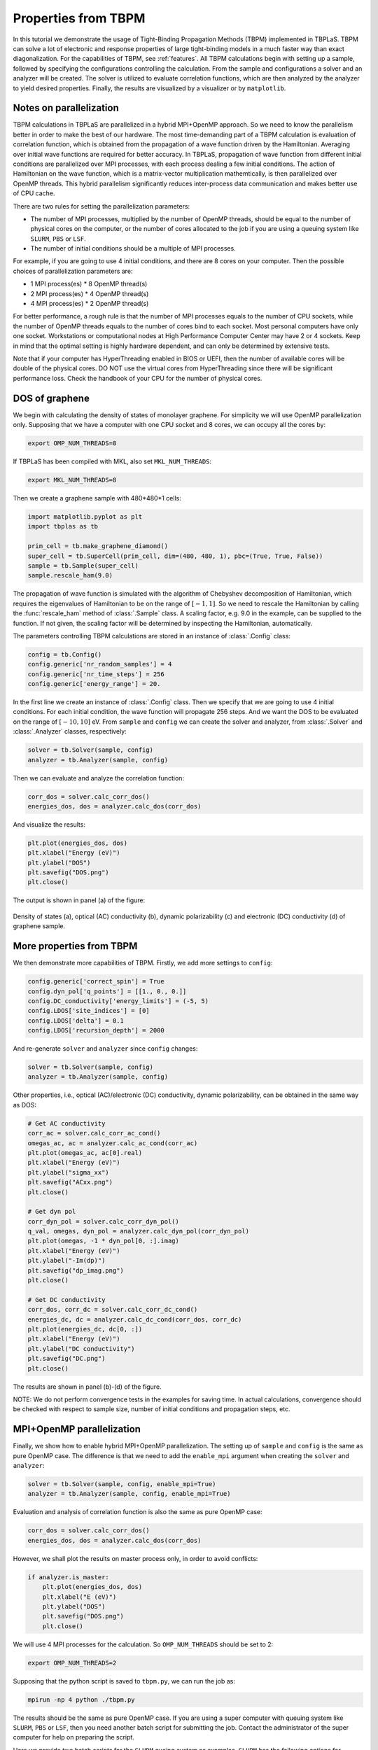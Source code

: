 .. _sample_tbpm:

Properties from TBPM
====================

In this tutorial we demonstrate the usage of Tight-Binding Propagation Methods (TBPM) implemented
in TBPLaS. TBPM can solve a lot of electronic and response properties of large tight-binding models
in a much faster way than exact diagonalization. For the capabilities of TBPM, see :ref:`features`.
All TBPM calculations begin with setting up a sample, followed by specifying the configurations
controlling the calculation. From the sample and configurations a solver and an analyzer will be
created. The solver is utilized to evaluate correlation functions, which are then analyzed by the
analyzer to yield desired properties. Finally, the results are visualized by a visualizer or by
``matplotlib``.

Notes on parallelization
------------------------

TBPM calculations in TBPLaS are parallelized in a hybrid MPI+OpenMP approach. So we need to know
the parallelism better in order to make the best of our hardware. The most time-demanding part of
a TBPM calculation is evaluation of correlation function, which is obtained from the propagation
of a wave function driven by the Hamiltonian. Averaging over initial wave functions are required
for better accuracy. In TBPLaS, propagation of wave function from different initial conditions are
parallelized over MPI processes, with each process dealing a few initial conditions. The action of
Hamiltonian on the wave function, which is a matrix-vector multiplication mathemtically, is then
parallelized over OpenMP threads. This hybrid parallelism significantly reduces inter-process data
communication and makes better use of CPU cache.

There are two rules for setting the parallelization parameters:

* The number of MPI processes, multiplied by the number of OpenMP threads, should be equal to the
  number of physical cores on the computer, or the number of cores allocated to the job if you are
  using a queuing system like ``SLURM``, ``PBS`` or ``LSF``.

* The number of initial conditions should be a multiple of MPI processes.

For example, if you are going to use 4 initial conditions, and there are 8 cores on your computer.
Then the possible choices of parallelization parameters are:

* 1 MPI process(es) * 8 OpenMP thread(s)
* 2 MPI process(es) * 4 OpenMP thread(s)
* 4 MPI process(es) * 2 OpenMP thread(s)

For better performance, a rough rule is that the number of MPI processes equals to the number of CPU
sockets, while the number of OpenMP threads equals to the number of cores bind to each socket. Most
personal computers have only one socket. Workstations or computational nodes at High Performance
Computer Center may have 2 or 4 sockets. Keep in mind that the optimal setting is highly hardware
dependent, and can only be determined by extensive tests.

Note that if your computer has HyperThreading enabled in BIOS or UEFI, then the number of available
cores will be double of the physical cores. DO NOT use the virtual cores from HyperThreading since
there will be significant performance loss. Check the handbook of your CPU for the number of physical
cores.

DOS of graphene
---------------

We begin with calculating the density of states of monolayer graphene. For simplicity we will use
OpenMP parallelization only. Supposing that we have a computer with one CPU socket and 8 cores, we
can occupy all the cores by:

.. code-block:: bash

    export OMP_NUM_THREADS=8

If TBPLaS has been compiled with MKL, also set ``MKL_NUM_THREADS``:

.. code-block:: bash

    export MKL_NUM_THREADS=8

Then we create a graphene sample with 480*480*1 cells:

.. code-block:: python

    import matplotlib.pyplot as plt
    import tbplas as tb

    prim_cell = tb.make_graphene_diamond()
    super_cell = tb.SuperCell(prim_cell, dim=(480, 480, 1), pbc=(True, True, False))
    sample = tb.Sample(super_cell)
    sample.rescale_ham(9.0)

The propagation of wave function is simulated with the algorithm of Chebyshev decomposition of
Hamiltonian, which requires the eigenvalues of Hamiltonian to be on the range of :math:`[-1, 1]`.
So we need to rescale the Hamiltonian by calling the :func:`rescale_ham` method of :class:`.Sample`
class. A scaling factor, e.g. 9.0 in the example, can be supplied to the function. If not given,
the scaling factor will be determined by inspecting the Hamiltonian, automatically.

The parameters controlling TBPM calculations are stored in an instance of :class:`.Config` class:

.. code-block:: python

    config = tb.Config()
    config.generic['nr_random_samples'] = 4
    config.generic['nr_time_steps'] = 256
    config.generic['energy_range'] = 20.

In the first line we create an instance of :class:`.Config` class. Then we specify that we are going
to use 4 initial conditions. For each initial condition, the wave function will propagate 256 steps.
And we want the DOS to be evaluated on the range of :math:`[-10, 10]` eV. From ``sample`` and ``config``
we can create the solver and analyzer, from :class:`.Solver` and :class:`.Analyzer` classes, respectively:

.. code-block:: python

    solver = tb.Solver(sample, config)
    analyzer = tb.Analyzer(sample, config)

Then we can evaluate and analyze the correlation function:

.. code-block:: python

    corr_dos = solver.calc_corr_dos()
    energies_dos, dos = analyzer.calc_dos(corr_dos)

And visualize the results:

.. code-block:: python

    plt.plot(energies_dos, dos)
    plt.xlabel("Energy (eV)")
    plt.ylabel("DOS")
    plt.savefig("DOS.png")
    plt.close()

The output is shown in panel (a) of the figure:

.. figure:: images/sample_tbpm/tbpm.png
    :align: center

    Density of states (a), optical (AC) conductivity (b), dynamic polarizability (c) and electronic (DC)
    conductivity (d) of graphene sample.


More properties from TBPM
-------------------------

We then demonstrate more capabilities of TBPM. Firstly, we add more settings to ``config``:

.. code-block:: python

    config.generic['correct_spin'] = True
    config.dyn_pol['q_points'] = [[1., 0., 0.]]
    config.DC_conductivity['energy_limits'] = (-5, 5)
    config.LDOS['site_indices'] = [0]
    config.LDOS['delta'] = 0.1
    config.LDOS['recursion_depth'] = 2000

And re-generate ``solver`` and ``analyzer`` since ``config`` changes:

.. code-block:: python

    solver = tb.Solver(sample, config)
    analyzer = tb.Analyzer(sample, config)

Other properties, i.e., optical (AC)/electronic (DC) conductivity, dynamic polarizability, can be obtained
in the same way as DOS:

.. code-block:: python

    # Get AC conductivity
    corr_ac = solver.calc_corr_ac_cond()
    omegas_ac, ac = analyzer.calc_ac_cond(corr_ac)
    plt.plot(omegas_ac, ac[0].real)
    plt.xlabel("Energy (eV)")
    plt.ylabel("sigma_xx")
    plt.savefig("ACxx.png")
    plt.close()

    # Get dyn pol
    corr_dyn_pol = solver.calc_corr_dyn_pol()
    q_val, omegas, dyn_pol = analyzer.calc_dyn_pol(corr_dyn_pol)
    plt.plot(omegas, -1 * dyn_pol[0, :].imag)
    plt.xlabel("Energy (eV)")
    plt.ylabel("-Im(dp)")
    plt.savefig("dp_imag.png")
    plt.close()

    # Get DC conductivity
    corr_dos, corr_dc = solver.calc_corr_dc_cond()
    energies_dc, dc = analyzer.calc_dc_cond(corr_dos, corr_dc)
    plt.plot(energies_dc, dc[0, :])
    plt.xlabel("Energy (eV)")
    plt.ylabel("DC conductivity")
    plt.savefig("DC.png")
    plt.close()

The results are shown in panel (b)-(d) of the figure.

NOTE: We do not perform convergence tests in the examples for saving time. In actual calculations,
convergence should be checked with respect to sample size, number of initial conditions and propagation
steps, etc.

MPI+OpenMP parallelization
--------------------------

Finally, we show how to enable hybrid MPI+OpenMP parallelization. The setting up of ``sample`` and
``config`` is the same as pure OpenMP case. The difference is that we need to add the ``enable_mpi``
argument when creating the ``solver`` and ``analyzer``:

.. code-block:: python

    solver = tb.Solver(sample, config, enable_mpi=True)
    analyzer = tb.Analyzer(sample, config, enable_mpi=True)

Evaluation and analysis of correlation function is also the same as pure OpenMP case:

.. code-block:: python

    corr_dos = solver.calc_corr_dos()
    energies_dos, dos = analyzer.calc_dos(corr_dos)

However, we shall plot the results on master process only, in order to avoid conflicts:

.. code-block:: python

    if analyzer.is_master:
        plt.plot(energies_dos, dos)
        plt.xlabel("E (eV)")
        plt.ylabel("DOS")
        plt.savefig("DOS.png")
        plt.close()

We will use 4 MPI processes for the calculation. So ``OMP_NUM_THREADS`` should be set to 2:

.. code-block:: bash

    export OMP_NUM_THREADS=2

Supposing that the python script is saved to ``tbpm.py``, we can run the job as:

.. code-block:: bash

    mpirun -np 4 python ./tbpm.py

The results should be the same as pure OpenMP case. If you are using a super computer with queuing
system like ``SLURM``, ``PBS`` or ``LSF``, then you need another batch script for submitting the
job. Contact the administrator of the super computer for help on preparing the script.

Here we provide two batch scripts for the ``SLURM`` queing system as examples. ``SLURM`` has the
following options for specifying parallelization details:

* nodes: number of nodes for the job
* ntasks-per-node: number of MPI processes to spawn on each node
* cpus-per-task: number of OpenMP threads for each MPI process

Suppose that we are going to use 4 initial conditions and 1 node. The node has 2 sockets with 8 cores
per socket. The number of MPI processes should be either 1, 2, 4, and the number of OpenMP threads is
16, 8, 4, respectively. We will use 2 processes * 8 threads. The batch script is as following:

.. code-block:: bash

  #! /bin/bash
  #SBATCH --account=alice
  #SBATCH --partition=hpib
  #SBATCH --nodes=1
  #SBATCH --ntasks-per-node=2
  #SBATCH --cpus-per-task=8
  #SBATCH --job-name=test_mpi
  #SBATCH --time=24:00:00
  #SBATCH --output=slurm-%j.out
  #SBATCH --error=slurm-%j.err

  # Load modules
  module load mpi4py tbplas

  # Set number of threads
  export OMP_NUM_THREADS=$SLURM_CPUS_PER_TASK
  export MKL_NUM_THREADS=$SLURM_CPUS_PER_TASK

  # Change to working directory and run the job
  cd $SLURM_SUBMIT_DIR
  srun --mpi=pmi2 python ./test_mpi.py

Here we assume the user name to be ``alice``, and we are submitting to the ``hpib`` partition.
Since we are going to use 1 node, we set ``nodes`` to 1. For each node 2 MPI processes will be
spawned, so ``ntasks-per-node`` is set to 2. There are 16 physical cores on the node, so
``cpus-per-task`` is set to 8.

If you want pure OpenMP parallelization, here is another example:

.. code-block:: bash

  #! /bin/bash
  #SBATCH --account=alice
  #SBATCH --partition=hpib
  #SBATCH --nodes=1
  #SBATCH --ntasks-per-node=1
  #SBATCH --cpus-per-task=16
  #SBATCH --job-name=test_omp
  #SBATCH --time=24:00:00
  #SBATCH --output=slurm-%j.out
  #SBATCH --error=slurm-%j.err

  # Load modules
  module load tbplas

  # Set number of threads
  export OMP_NUM_THREADS=$SLURM_CPUS_PER_TASK
  export MKL_NUM_THREADS=$SLURM_CPUS_PER_TASK

  # Change to working directory and run the job
  cd $SLURM_SUBMIT_DIR
  srun python ./test_omp.py

In this script the number of processes is set to 1, and the number of threads per process is set to
the total number of physical cores. Don't forget to remove ``enable_mpi=True`` when creating the
solver and analyzer, in order to skip unnecessary MPI initialization.

